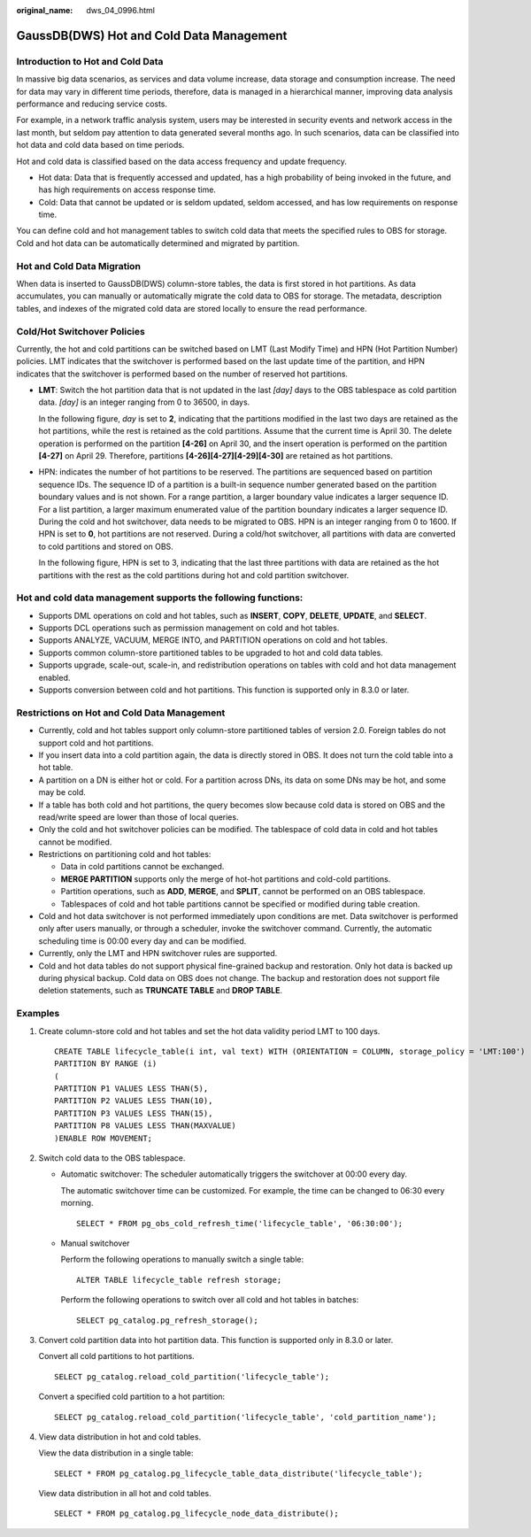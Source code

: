 :original_name: dws_04_0996.html

.. _dws_04_0996:

GaussDB(DWS) Hot and Cold Data Management
=========================================

Introduction to Hot and Cold Data
---------------------------------

In massive big data scenarios, as services and data volume increase, data storage and consumption increase. The need for data may vary in different time periods, therefore, data is managed in a hierarchical manner, improving data analysis performance and reducing service costs.

For example, in a network traffic analysis system, users may be interested in security events and network access in the last month, but seldom pay attention to data generated several months ago. In such scenarios, data can be classified into hot data and cold data based on time periods.

Hot and cold data is classified based on the data access frequency and update frequency.

-  Hot data: Data that is frequently accessed and updated, has a high probability of being invoked in the future, and has high requirements on access response time.
-  Cold: Data that cannot be updated or is seldom updated, seldom accessed, and has low requirements on response time.

You can define cold and hot management tables to switch cold data that meets the specified rules to OBS for storage. Cold and hot data can be automatically determined and migrated by partition.

|image1|

Hot and Cold Data Migration
---------------------------

When data is inserted to GaussDB(DWS) column-store tables, the data is first stored in hot partitions. As data accumulates, you can manually or automatically migrate the cold data to OBS for storage. The metadata, description tables, and indexes of the migrated cold data are stored locally to ensure the read performance.

Cold/Hot Switchover Policies
----------------------------

Currently, the hot and cold partitions can be switched based on LMT (Last Modify Time) and HPN (Hot Partition Number) policies. LMT indicates that the switchover is performed based on the last update time of the partition, and HPN indicates that the switchover is performed based on the number of reserved hot partitions.

-  **LMT**: Switch the hot partition data that is not updated in the last *[day]* days to the OBS tablespace as cold partition data. *[day]* is an integer ranging from 0 to 36500, in days.

   In the following figure, *day* is set to **2**, indicating that the partitions modified in the last two days are retained as the hot partitions, while the rest is retained as the cold partitions. Assume that the current time is April 30. The delete operation is performed on the partition **[4-26]** on April 30, and the insert operation is performed on the partition **[4-27]** on April 29. Therefore, partitions **[4-26][4-27][4-29][4-30]** are retained as hot partitions.

   |image2|

-  HPN: indicates the number of hot partitions to be reserved. The partitions are sequenced based on partition sequence IDs. The sequence ID of a partition is a built-in sequence number generated based on the partition boundary values and is not shown. For a range partition, a larger boundary value indicates a larger sequence ID. For a list partition, a larger maximum enumerated value of the partition boundary indicates a larger sequence ID. During the cold and hot switchover, data needs to be migrated to OBS. HPN is an integer ranging from 0 to 1600. If HPN is set to **0**, hot partitions are not reserved. During a cold/hot switchover, all partitions with data are converted to cold partitions and stored on OBS.

   In the following figure, HPN is set to 3, indicating that the last three partitions with data are retained as the hot partitions with the rest as the cold partitions during hot and cold partition switchover.

   |image3|

Hot and cold data management supports the following functions:
--------------------------------------------------------------

-  Supports DML operations on cold and hot tables, such as **INSERT**, **COPY**, **DELETE**, **UPDATE**, and **SELECT**.
-  Supports DCL operations such as permission management on cold and hot tables.
-  Supports ANALYZE, VACUUM, MERGE INTO, and PARTITION operations on cold and hot tables.
-  Supports common column-store partitioned tables to be upgraded to hot and cold data tables.
-  Supports upgrade, scale-out, scale-in, and redistribution operations on tables with cold and hot data management enabled.
-  Supports conversion between cold and hot partitions. This function is supported only in 8.3.0 or later.

Restrictions on Hot and Cold Data Management
--------------------------------------------

-  Currently, cold and hot tables support only column-store partitioned tables of version 2.0. Foreign tables do not support cold and hot partitions.
-  If you insert data into a cold partition again, the data is directly stored in OBS. It does not turn the cold table into a hot table.
-  A partition on a DN is either hot or cold. For a partition across DNs, its data on some DNs may be hot, and some may be cold.
-  If a table has both cold and hot partitions, the query becomes slow because cold data is stored on OBS and the read/write speed are lower than those of local queries.
-  Only the cold and hot switchover policies can be modified. The tablespace of cold data in cold and hot tables cannot be modified.
-  Restrictions on partitioning cold and hot tables:

   -  Data in cold partitions cannot be exchanged.
   -  **MERGE PARTITION** supports only the merge of hot-hot partitions and cold-cold partitions.
   -  Partition operations, such as **ADD**, **MERGE**, and **SPLIT**, cannot be performed on an OBS tablespace.
   -  Tablespaces of cold and hot table partitions cannot be specified or modified during table creation.

-  Cold and hot data switchover is not performed immediately upon conditions are met. Data switchover is performed only after users manually, or through a scheduler, invoke the switchover command. Currently, the automatic scheduling time is 00:00 every day and can be modified.
-  Currently, only the LMT and HPN switchover rules are supported.
-  Cold and hot data tables do not support physical fine-grained backup and restoration. Only hot data is backed up during physical backup. Cold data on OBS does not change. The backup and restoration does not support file deletion statements, such as **TRUNCATE TABLE** and **DROP TABLE**.

Examples
--------

#. Create column-store cold and hot tables and set the hot data validity period LMT to 100 days.

   ::

      CREATE TABLE lifecycle_table(i int, val text) WITH (ORIENTATION = COLUMN, storage_policy = 'LMT:100')
      PARTITION BY RANGE (i)
      (
      PARTITION P1 VALUES LESS THAN(5),
      PARTITION P2 VALUES LESS THAN(10),
      PARTITION P3 VALUES LESS THAN(15),
      PARTITION P8 VALUES LESS THAN(MAXVALUE)
      )ENABLE ROW MOVEMENT;

#. Switch cold data to the OBS tablespace.

   -  Automatic switchover: The scheduler automatically triggers the switchover at 00:00 every day.

      The automatic switchover time can be customized. For example, the time can be changed to 06:30 every morning.

      ::

         SELECT * FROM pg_obs_cold_refresh_time('lifecycle_table', '06:30:00');

   -  Manual switchover

      Perform the following operations to manually switch a single table:

      ::

         ALTER TABLE lifecycle_table refresh storage;

      Perform the following operations to switch over all cold and hot tables in batches:

      ::

         SELECT pg_catalog.pg_refresh_storage();

#. Convert cold partition data into hot partition data. This function is supported only in 8.3.0 or later.

   Convert all cold partitions to hot partitions.

   ::

      SELECT pg_catalog.reload_cold_partition('lifecycle_table');

   Convert a specified cold partition to a hot partition:

   ::

      SELECT pg_catalog.reload_cold_partition('lifecycle_table', 'cold_partition_name');

#. View data distribution in hot and cold tables.

   View the data distribution in a single table:

   ::

      SELECT * FROM pg_catalog.pg_lifecycle_table_data_distribute('lifecycle_table');

   View data distribution in all hot and cold tables.

   ::

      SELECT * FROM pg_catalog.pg_lifecycle_node_data_distribute();

.. |image1| image:: /_static/images/en-us_image_0000001925462370.png
.. |image2| image:: /_static/images/en-us_image_0000001952581373.png
.. |image3| image:: /_static/images/en-us_image_0000001925621754.png
